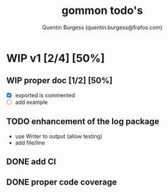 #+TITLE: gommon todo's
#+AUTHOR: Quentin Burgess (quentin.burgess@frafos.com)
#+DESCRIPTION: Quick summary of gommon's todos

* WIP v1 [2/4] [50%]
** WIP proper doc [1/2] [50%]
   - [X] exported is commented
   - [ ] add example
** TODO enhancement of the log package
   - use Writer to output (allow testing)
   - add file/line

** DONE add CI
   CLOSED: [2020-04-08 Wed 12:34]
** DONE proper code coverage
   CLOSED: [2020-04-08 Wed 12:34]
